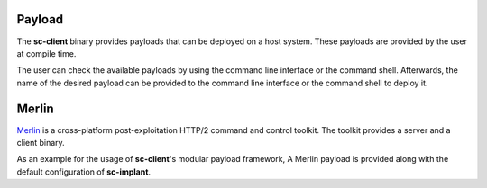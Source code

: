 Payload
=======

The **sc-client** binary provides payloads that can be deployed on a host
system. These payloads are provided by the user at compile time.

The user can check the available payloads by using the command line interface
or the command shell. Afterwards, the name of the desired payload can be
provided to the command line interface or the command shell to deploy it.

Merlin
======

`Merlin <https://github.com/Ne0nd0g/merlin>`_ is a cross-platform
post-exploitation HTTP/2 command and control toolkit. The toolkit provides a
server and a client binary.

As an example for the usage of **sc-client**'s modular payload framework, A
Merlin payload is provided along with the default configuration of
**sc-implant**.

